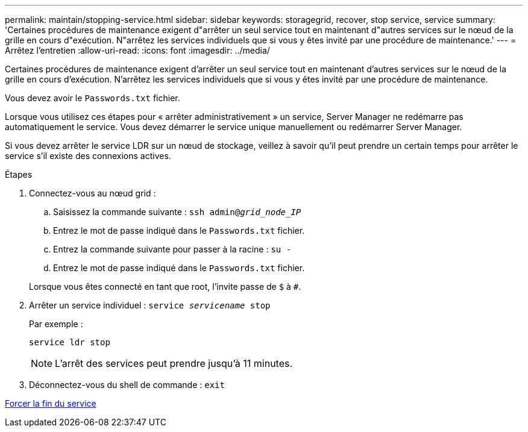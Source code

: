 ---
permalink: maintain/stopping-service.html 
sidebar: sidebar 
keywords: storagegrid, recover, stop service, service 
summary: 'Certaines procédures de maintenance exigent d"arrêter un seul service tout en maintenant d"autres services sur le nœud de la grille en cours d"exécution. N"arrêtez les services individuels que si vous y êtes invité par une procédure de maintenance.' 
---
= Arrêtez l'entretien
:allow-uri-read: 
:icons: font
:imagesdir: ../media/


[role="lead"]
Certaines procédures de maintenance exigent d'arrêter un seul service tout en maintenant d'autres services sur le nœud de la grille en cours d'exécution. N'arrêtez les services individuels que si vous y êtes invité par une procédure de maintenance.

Vous devez avoir le `Passwords.txt` fichier.

Lorsque vous utilisez ces étapes pour « arrêter administrativement » un service, Server Manager ne redémarre pas automatiquement le service. Vous devez démarrer le service unique manuellement ou redémarrer Server Manager.

Si vous devez arrêter le service LDR sur un nœud de stockage, veillez à savoir qu'il peut prendre un certain temps pour arrêter le service s'il existe des connexions actives.

.Étapes
. Connectez-vous au nœud grid :
+
.. Saisissez la commande suivante : `ssh admin@_grid_node_IP_`
.. Entrez le mot de passe indiqué dans le `Passwords.txt` fichier.
.. Entrez la commande suivante pour passer à la racine : `su -`
.. Entrez le mot de passe indiqué dans le `Passwords.txt` fichier.


+
Lorsque vous êtes connecté en tant que root, l'invite passe de `$` à `#`.

. Arrêter un service individuel : `service _servicename_ stop`
+
Par exemple :

+
[listing]
----
service ldr stop
----
+

NOTE: L'arrêt des services peut prendre jusqu'à 11 minutes.

. Déconnectez-vous du shell de commande : `exit`


xref:forcing-service-to-terminate.adoc[Forcer la fin du service]
